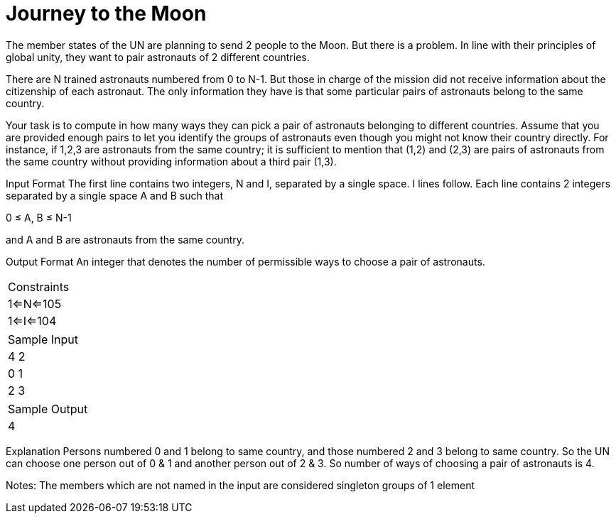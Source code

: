 = Journey to the Moon

The member states of the UN are planning to send 2 people to the Moon. But there is a problem. In line with their principles of global unity, they want to pair astronauts of 2 different countries.

There are N trained astronauts numbered from 0 to N-1. But those in charge of the mission did not receive information about the citizenship of each astronaut. The only information they have is that some particular pairs of astronauts belong to the same country.

Your task is to compute in how many ways they can pick a pair of astronauts belonging to different countries. Assume that you are provided enough pairs to let you identify the groups of astronauts even though you might not know their country directly. For instance, if 1,2,3 are astronauts from the same country; it is sufficient to mention that (1,2) and (2,3) are pairs of astronauts from the same country without providing information about a third pair (1,3).

Input Format
The first line contains two integers, N and I, separated by a single space. I lines follow. Each line contains 2 integers separated by a single space A and B such that

0 ≤ A, B ≤ N-1

and A and B are astronauts from the same country.

Output Format
An integer that denotes the number of permissible ways to choose a pair of astronauts.

|===
|Constraints
|1<=N<=105
|1<=I<=104
|===

|===
|Sample Input
|4 2
|0 1
|2 3
|===

|===
|Sample Output
|4
|===

Explanation
Persons numbered 0 and 1 belong to same country, and those numbered 2 and 3 belong to same country. So the UN can choose one person out of 0 & 1 and another person out of 2 & 3. So number of ways of choosing a pair of astronauts is 4.

Notes:
The members which are not named in the input are considered singleton groups of 1 element